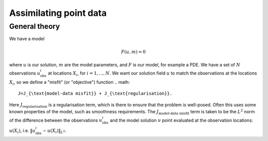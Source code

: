 Assimilating point data
=======================

.. rst-class:: emphasis

    This example is based on work done by Reuben Nixon-Hill et al. in :cite:`Nixon-Hill:2024`, and was written up by Leo Collins.


General theory
--------------

We have a model

.. math::

    F(u,m)=0

where :math:`u` is our solution, :math:`m` are the model parameters, and :math:`F` is our model, for example a PDE. 
We have a set of :math:`N` observations :math:`u_{\text{obs}}^i` at locations :math:`X_i`, for :math:`i=1,\ldots,N`.
We want our solution field :math:`u` to match the observations at the locations :math:`X_i`, so we define a "misfit" (or "objective") function
.. math::

    J=J_{\text{model-data misfit}} + J_{\text{regularisation}}.

Here :math:`J_{\text{regularisation}}` is a regularisation term, which is there to ensure that the problem is well-posed. Often this uses some known properties of the model, such as smoothness requirements.
The :math:`J_{\text{model-data misfit}}` term is taken to be the :math:`L^2` norm of the difference between the observations :math:`u_{\text{obs}}^i` and the model solution :math:`u` point evaluated 
at the observation locations: :math:`u(X_i)`, i.e. :math:`\lVert u_{\text{obs}}^i-u(X_{i}) \rVert_{L^2}`.
